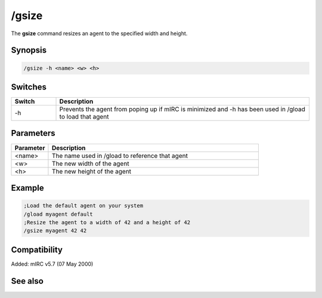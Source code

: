 /gsize
======

The **gsize** command resizes an agent to the specified width and height.

Synopsis
--------

.. code:: text

    /gsize -h <name> <w> <h>

Switches
--------

.. list-table::
    :widths: 15 85
    :header-rows: 1

    * - Switch
      - Description
    * - -h
      - Prevents the agent from poping up if mIRC is minimized and -h has been used in /gload to load that agent

Parameters
----------

.. list-table::
    :widths: 15 85
    :header-rows: 1

    * - Parameter
      - Description
    * - <name>
      - The name used in /gload to reference that agent
    * - <w>
      - The new width of the agent
    * - <h>
      - The new height of the agent

Example
-------

.. code:: text

    ;Load the default agent on your system
    /gload myagent default
    ;Resize the agent to a width of 42 and a height of 42
    /gsize myagent 42 42

Compatibility
-------------

Added: mIRC v5.7 (07 May 2000)

See also
--------

.. hlist::
    :columns: 4

    * :doc: `/ghide </commands/ghide>`
    * :doc: `/gunload </commands/gunload>`
    * :doc: `/gshow </commands/gshow>`
    * :doc: `/gload </commands/gload>`
    * :doc: `/gmove </commands/gmove>`
    * :doc: `/gtalk </commands/gtalk>`
    * :doc: `/gplay </commands/gplay>`
    * :doc: `/gpoint </commands/gpoint>`
    * :doc: `/gstop </commands/gstop>`
    * :doc: `/gopts </commands/gopts>`
    * :doc: `/gqreq </commands/gqreq>`
    * :doc: `$agentver </identifiers/$agentver>`
    * :doc: `$agentstat </identifiers/$agentstat>`
    * :doc: `$agentname </identifiers/$agentname>`
    * :doc: `$agent </identifiers/$agent>`
